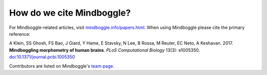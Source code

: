 .. _citing_mindboggle:

------------------------------------------------------------------------------
 How do we cite Mindboggle?
------------------------------------------------------------------------------

For Mindboggle-related articles, visit `mindboggle.info/papers.html <http://mindboggle.info/papers.html>`_.
When using Mindboggle please cite the primary reference:

A Klein, SS Ghosh, FS Bao, J Giard, Y Hame, E Stavsky, N Lee, B Rossa, M Reuter, EC Neto, A Keshavan. 2017.
**Mindboggling morphometry of human brains**.
*PLoS Computational Biology* 13(3): e1005350. `doi:10.1371/journal.pcbi.1005350 <https://doi.org/10.1371/journal.pcbi.1005350>`_

Contributors are listed on Mindboggle's `team page <http://mindboggle.info/people.html>`_.


